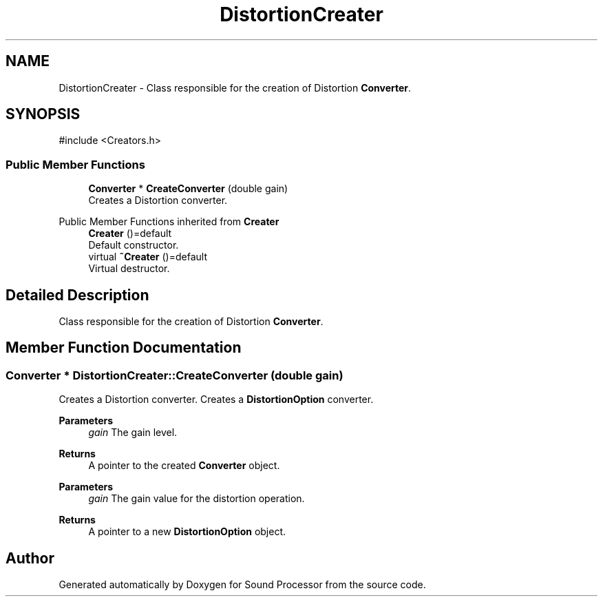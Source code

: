 .TH "DistortionCreater" 3 "Version 0.1" "Sound Processor" \" -*- nroff -*-
.ad l
.nh
.SH NAME
DistortionCreater \- Class responsible for the creation of Distortion \fBConverter\fP\&.  

.SH SYNOPSIS
.br
.PP
.PP
\fR#include <Creators\&.h>\fP
.SS "Public Member Functions"

.in +1c
.ti -1c
.RI "\fBConverter\fP * \fBCreateConverter\fP (double gain)"
.br
.RI "Creates a Distortion converter\&. "
.in -1c

Public Member Functions inherited from \fBCreater\fP
.in +1c
.ti -1c
.RI "\fBCreater\fP ()=default"
.br
.RI "Default constructor\&. "
.ti -1c
.RI "virtual \fB~Creater\fP ()=default"
.br
.RI "Virtual destructor\&. "
.in -1c
.SH "Detailed Description"
.PP 
Class responsible for the creation of Distortion \fBConverter\fP\&. 
.SH "Member Function Documentation"
.PP 
.SS "\fBConverter\fP * DistortionCreater::CreateConverter (double gain)"

.PP
Creates a Distortion converter\&. Creates a \fBDistortionOption\fP converter\&.

.PP
\fBParameters\fP
.RS 4
\fIgain\fP The gain level\&. 
.RE
.PP
\fBReturns\fP
.RS 4
A pointer to the created \fBConverter\fP object\&.
.RE
.PP
\fBParameters\fP
.RS 4
\fIgain\fP The gain value for the distortion operation\&. 
.RE
.PP
\fBReturns\fP
.RS 4
A pointer to a new \fBDistortionOption\fP object\&. 
.RE
.PP


.SH "Author"
.PP 
Generated automatically by Doxygen for Sound Processor from the source code\&.
